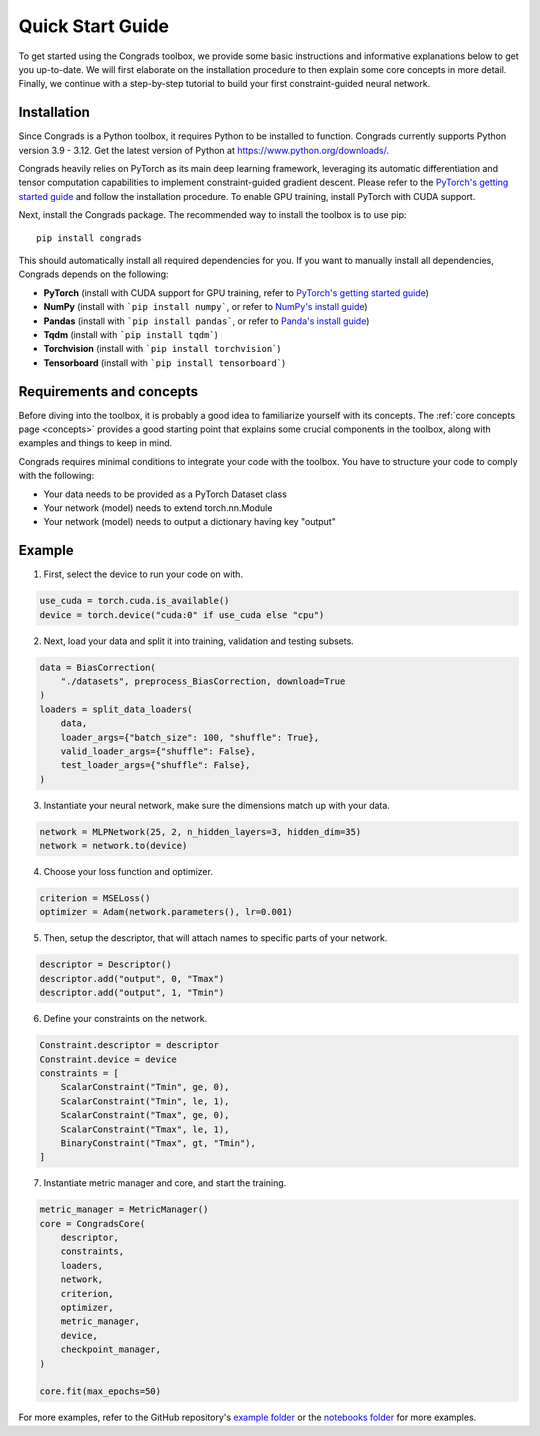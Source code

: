 .. _start:

Quick Start Guide
=================

To get started using the Congrads toolbox, we provide some basic instructions and informative explanations below to get you up-to-date.
We will first elaborate on the installation procedure to then explain some core concepts in more detail.
Finally, we continue with a step-by-step tutorial to build your first constraint-guided neural network.

Installation
------------

Since Congrads is a Python toolbox, it requires Python to be installed to function. Congrads currently supports Python version 3.9 - 3.12.
Get the latest version of Python at https://www.python.org/downloads/.

Congrads heavily relies on PyTorch as its main deep learning framework, leveraging its automatic differentiation and tensor computation capabilities to implement constraint-guided gradient descent.
Please refer to the `PyTorch's getting started guide <https://pytorch.org/get-started/locally/>`_ and follow the installation procedure.
To enable GPU training, install PyTorch with CUDA support.

Next, install the Congrads package. The recommended way to install the toolbox is to use pip::

  pip install congrads

This should automatically install all required dependencies for you.
If you want to manually install all dependencies, Congrads depends on the following:

* **PyTorch** (install with CUDA support for GPU training, refer to `PyTorch's getting started guide <https://pytorch.org/get-started/locally/>`_)
* **NumPy** (install with ```pip install numpy```, or refer to `NumPy's install guide <https://numpy.org/install/>`_)
* **Pandas** (install with ```pip install pandas```, or refer to `Panda's install guide <https://pandas.pydata.org/docs/getting_started/install.html>`_)
* **Tqdm** (install with ```pip install tqdm```)
* **Torchvision** (install with ```pip install torchvision```)
* **Tensorboard** (install with ```pip install tensorboard```)

Requirements and concepts
-------------------------

Before diving into the toolbox, it is probably a good idea to familiarize yourself with its concepts.
The :ref:`core concepts page <concepts>` provides a good starting point that explains some crucial components in the toolbox, along with examples and things to keep in mind.

Congrads requires minimal conditions to integrate your code with the toolbox.
You have to structure your code to comply with the following:

* Your data needs to be provided as a PyTorch Dataset class
* Your network (model) needs to extend torch.nn.Module
* Your network (model) needs to output a dictionary having key "output"

Example
-------

1. First, select the device to run your code on with.

.. code-block:: python

    use_cuda = torch.cuda.is_available()
    device = torch.device("cuda:0" if use_cuda else "cpu")

2. Next, load your data and split it into training, validation and testing subsets.

.. code-block:: python

    data = BiasCorrection(
        "./datasets", preprocess_BiasCorrection, download=True
    )
    loaders = split_data_loaders(
        data,
        loader_args={"batch_size": 100, "shuffle": True},
        valid_loader_args={"shuffle": False},
        test_loader_args={"shuffle": False},
    )

3. Instantiate your neural network, make sure the dimensions match up with your data.

.. code-block:: python

    network = MLPNetwork(25, 2, n_hidden_layers=3, hidden_dim=35)
    network = network.to(device)

4. Choose your loss function and optimizer.

.. code-block:: python

    criterion = MSELoss()
    optimizer = Adam(network.parameters(), lr=0.001)

5. Then, setup the descriptor, that will attach names to specific parts of your network.

.. code-block:: python

    descriptor = Descriptor()
    descriptor.add("output", 0, "Tmax")
    descriptor.add("output", 1, "Tmin")

6. Define your constraints on the network.

.. code-block:: python

    Constraint.descriptor = descriptor
    Constraint.device = device
    constraints = [
        ScalarConstraint("Tmin", ge, 0),
        ScalarConstraint("Tmin", le, 1),
        ScalarConstraint("Tmax", ge, 0),
        ScalarConstraint("Tmax", le, 1),
        BinaryConstraint("Tmax", gt, "Tmin"),
    ]

7. Instantiate metric manager and core, and start the training.

.. code-block:: python

    metric_manager = MetricManager()
    core = CongradsCore(
        descriptor,
        constraints,
        loaders,
        network,
        criterion,
        optimizer,
        metric_manager,
        device,
        checkpoint_manager,
    )

    core.fit(max_epochs=50)

For more examples, refer to the GitHub repository's `example folder <https://github.com/ML-KULeuven/congrads/examples>`_ or the `notebooks folder <https://github.com/ML-KULeuven/congrads/notebooks>`_ for more examples.